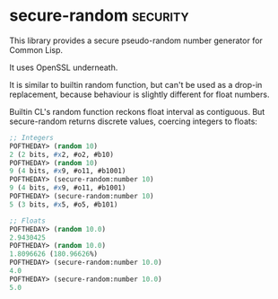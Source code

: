 * secure-random :security:

This library provides a secure pseudo-random number generator for Common
Lisp.

It uses OpenSSL underneath.

It is similar to builtin random function, but can't be used as a drop-in
replacement, because behaviour is slightly different for float numbers.

Builtin CL's random function reckons float interval as contiguous. But
secure-random returns discrete values, coercing integers to floats:

#+BEGIN_SRC lisp
;; Integers
POFTHEDAY> (random 10)
2 (2 bits, #x2, #o2, #b10)
POFTHEDAY> (random 10)
9 (4 bits, #x9, #o11, #b1001)
POFTHEDAY> (secure-random:number 10)
9 (4 bits, #x9, #o11, #b1001)
POFTHEDAY> (secure-random:number 10)
5 (3 bits, #x5, #o5, #b101)

;; Floats
POFTHEDAY> (random 10.0)
2.9430425
POFTHEDAY> (random 10.0)
1.8096626 (180.96626%)
POFTHEDAY> (secure-random:number 10.0)
4.0
POFTHEDAY> (secure-random:number 10.0)
5.0
#+END_SRC
